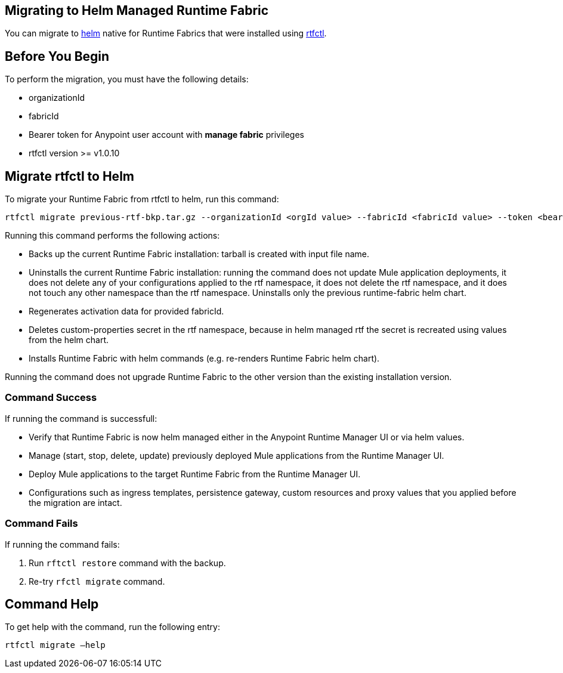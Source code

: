 == Migrating to Helm Managed Runtime Fabric

You can migrate to xref:runtime-fabric::install-helm.adoc[helm] native for Runtime Fabrics that were installed using xref:runtime-fabric::install-self-managed.adoc[rtfctl].

== Before You Begin

To perform the migration, you must have the following details:

* organizationId
* fabricId
* Bearer token for Anypoint user account with *manage fabric* privileges
* rtfctl version >= v1.0.10

== Migrate rtfctl to Helm

To migrate your Runtime Fabric from rtfctl to helm, run this command:

[source,copy]
----
rtfctl migrate previous-rtf-bkp.tar.gz --organizationId <orgId value> --fabricId <fabricId value> --token <bearer token> --host qax.anypoint.mulesoft.com  --confirm
----

Running this command performs the following actions:

* Backs up the current Runtime Fabric installation: tarball is created with input file name.
* Uninstalls the current Runtime Fabric installation: running the command does not update Mule application deployments, it does not delete any of your configurations applied to the rtf namespace, it does not delete the rtf namespace, and it does not touch any other namespace than the rtf namespace. Uninstalls only the previous runtime-fabric helm chart.
* Regenerates activation data for provided fabricId.
* Deletes custom-properties secret in the rtf namespace, because in helm managed rtf the secret is recreated using values from the helm chart.
* Installs Runtime Fabric with helm commands (e.g. re-renders Runtime Fabric helm chart).

Running the command does not upgrade Runtime Fabric to the other version than the existing installation version.

=== Command Success

If running the command is successfull:

* Verify that Runtime Fabric is now helm managed either in the Anypoint Runtime Manager UI or via helm values.
* Manage (start, stop, delete, update) previously deployed Mule applications from the Runtime Manager UI.
* Deploy Mule applications to the target Runtime Fabric from the Runtime Manager UI.
* Configurations such as ingress templates, persistence gateway, custom resources and proxy values that you applied before the migration are intact.

=== Command Fails

If running the command fails:

. Run `rftctl restore` command with the backup.
. Re-try `rfctl migrate` command.


== Command Help

To get help with the command, run the following entry:

[source,copy]
----
rtfctl migrate –help
----
